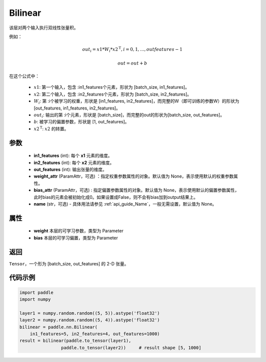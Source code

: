 .. _cn_api_nn_Bilinear:

Bilinear
-------------------------------

.. py:function:: paddle.nn.Bilinear(in1_features, in2_features, out_features, weight_attr=None, bias_attr=None, name=None)

该层对两个输入执行双线性张量积。

例如：

.. math::

       out_{i} = x1 * W_{i} * {x2^\mathrm{T}}, i=0,1,...,outfeatures-1

       out = out + b

在这个公式中：

  - :math:`x1`: 第一个输入，包含 :in1_features个元素，形状为 [batch_size, in1_features]。
  - :math:`x2`: 第二个输入，包含 :in2_features个元素，形状为 [batch_size, in2_features]。
  - :math:`W_{i}`: 第 :i个被学习的权重，形状是 [in1_features, in2_features]，而完整的W（即可训练的参数W）的形状为[out_features, in1_features, in2_features]。
  - :math:`out_{i}`: 输出的第 :i个元素，形状是 [batch_size]，而完整的out的形状为[batch_size, out_features]。
  - :math:`b`: 被学习的偏置参数，形状是 [1, out_features]。
  - :math:`x2^\mathrm{T}`: :math:`x2` 的转置。

参数
:::::::::
  - **in1_features** (int): 每个 **x1** 元素的维度。
  - **in2_features** (int): 每个 **x2** 元素的维度。
  - **out_features** (int): 输出张量的维度。
  - **weight_attr** (ParamAttr，可选) ：指定权重参数属性的对象。默认值为 None，表示使用默认的权重参数属性。
  - **bias_attr** (ParamAttr，可选) : 指定偏置参数属性的对象。默认值为 None，表示使用默认的偏置参数属性，此时bias的元素会被初始化成0。如果设置成False，则不会有bias加到output结果上。
  - **name** (str，可选) - 具体用法请参见 :ref:`api_guide_Name`，一般无需设置，默认值为 None。

属性
:::::::::
    - **weight** 本层的可学习参数，类型为 Parameter
    - **bias** 本层的可学习偏置，类型为 Parameter

返回
:::::::::
``Tensor``，一个形为 [batch_size, out_features] 的 2-D 张量。

代码示例
:::::::::

.. code-block:: python

    import paddle
    import numpy

    layer1 = numpy.random.random((5, 5)).astype('float32')
    layer2 = numpy.random.random((5, 4)).astype('float32')
    bilinear = paddle.nn.Bilinear(
        in1_features=5, in2_features=4, out_features=1000)
    result = bilinear(paddle.to_tensor(layer1),
                    paddle.to_tensor(layer2))     # result shape [5, 1000]

